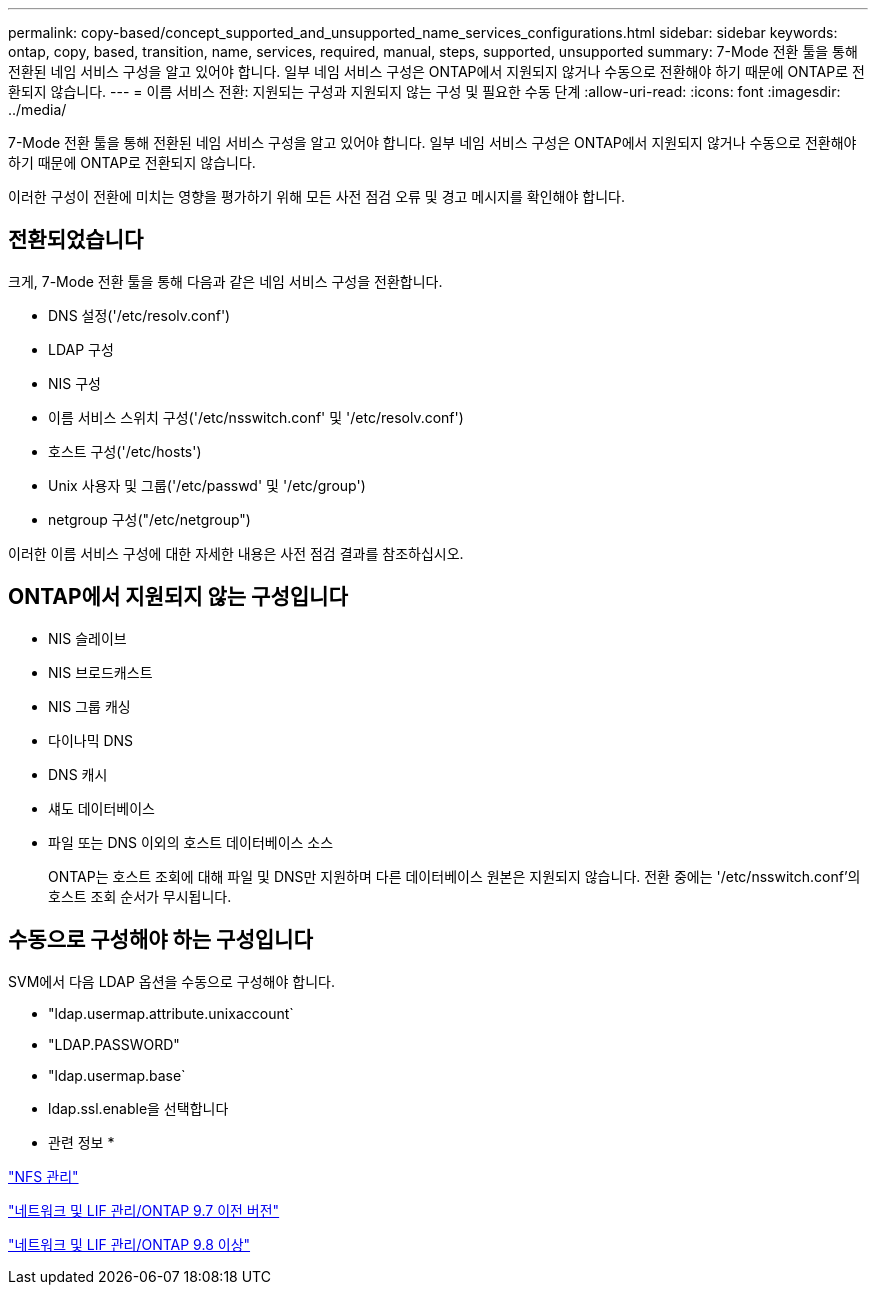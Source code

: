 ---
permalink: copy-based/concept_supported_and_unsupported_name_services_configurations.html 
sidebar: sidebar 
keywords: ontap, copy, based, transition, name, services, required, manual, steps, supported, unsupported 
summary: 7-Mode 전환 툴을 통해 전환된 네임 서비스 구성을 알고 있어야 합니다. 일부 네임 서비스 구성은 ONTAP에서 지원되지 않거나 수동으로 전환해야 하기 때문에 ONTAP로 전환되지 않습니다. 
---
= 이름 서비스 전환: 지원되는 구성과 지원되지 않는 구성 및 필요한 수동 단계
:allow-uri-read: 
:icons: font
:imagesdir: ../media/


[role="lead"]
7-Mode 전환 툴을 통해 전환된 네임 서비스 구성을 알고 있어야 합니다. 일부 네임 서비스 구성은 ONTAP에서 지원되지 않거나 수동으로 전환해야 하기 때문에 ONTAP로 전환되지 않습니다.

이러한 구성이 전환에 미치는 영향을 평가하기 위해 모든 사전 점검 오류 및 경고 메시지를 확인해야 합니다.



== 전환되었습니다

크게, 7-Mode 전환 툴을 통해 다음과 같은 네임 서비스 구성을 전환합니다.

* DNS 설정('/etc/resolv.conf')
* LDAP 구성
* NIS 구성
* 이름 서비스 스위치 구성('/etc/nsswitch.conf' 및 '/etc/resolv.conf')
* 호스트 구성('/etc/hosts')
* Unix 사용자 및 그룹('/etc/passwd' 및 '/etc/group')
* netgroup 구성("/etc/netgroup")


이러한 이름 서비스 구성에 대한 자세한 내용은 사전 점검 결과를 참조하십시오.



== ONTAP에서 지원되지 않는 구성입니다

* NIS 슬레이브
* NIS 브로드캐스트
* NIS 그룹 캐싱
* 다이나믹 DNS
* DNS 캐시
* 섀도 데이터베이스
* 파일 또는 DNS 이외의 호스트 데이터베이스 소스
+
ONTAP는 호스트 조회에 대해 파일 및 DNS만 지원하며 다른 데이터베이스 원본은 지원되지 않습니다. 전환 중에는 '/etc/nsswitch.conf'의 호스트 조회 순서가 무시됩니다.





== 수동으로 구성해야 하는 구성입니다

SVM에서 다음 LDAP 옵션을 수동으로 구성해야 합니다.

* "ldap.usermap.attribute.unixaccount`
* "LDAP.PASSWORD"
* "ldap.usermap.base`
* ldap.ssl.enable을 선택합니다


* 관련 정보 *

https://docs.netapp.com/ontap-9/topic/com.netapp.doc.cdot-famg-nfs/home.html["NFS 관리"]

https://docs.netapp.com/ontap-9/topic/com.netapp.doc.dot-cm-nmg/home.html["네트워크 및 LIF 관리/ONTAP 9.7 이전 버전"]

https://docs.netapp.com/us-en/ontap/networking/index.html["네트워크 및 LIF 관리/ONTAP 9.8 이상"]
